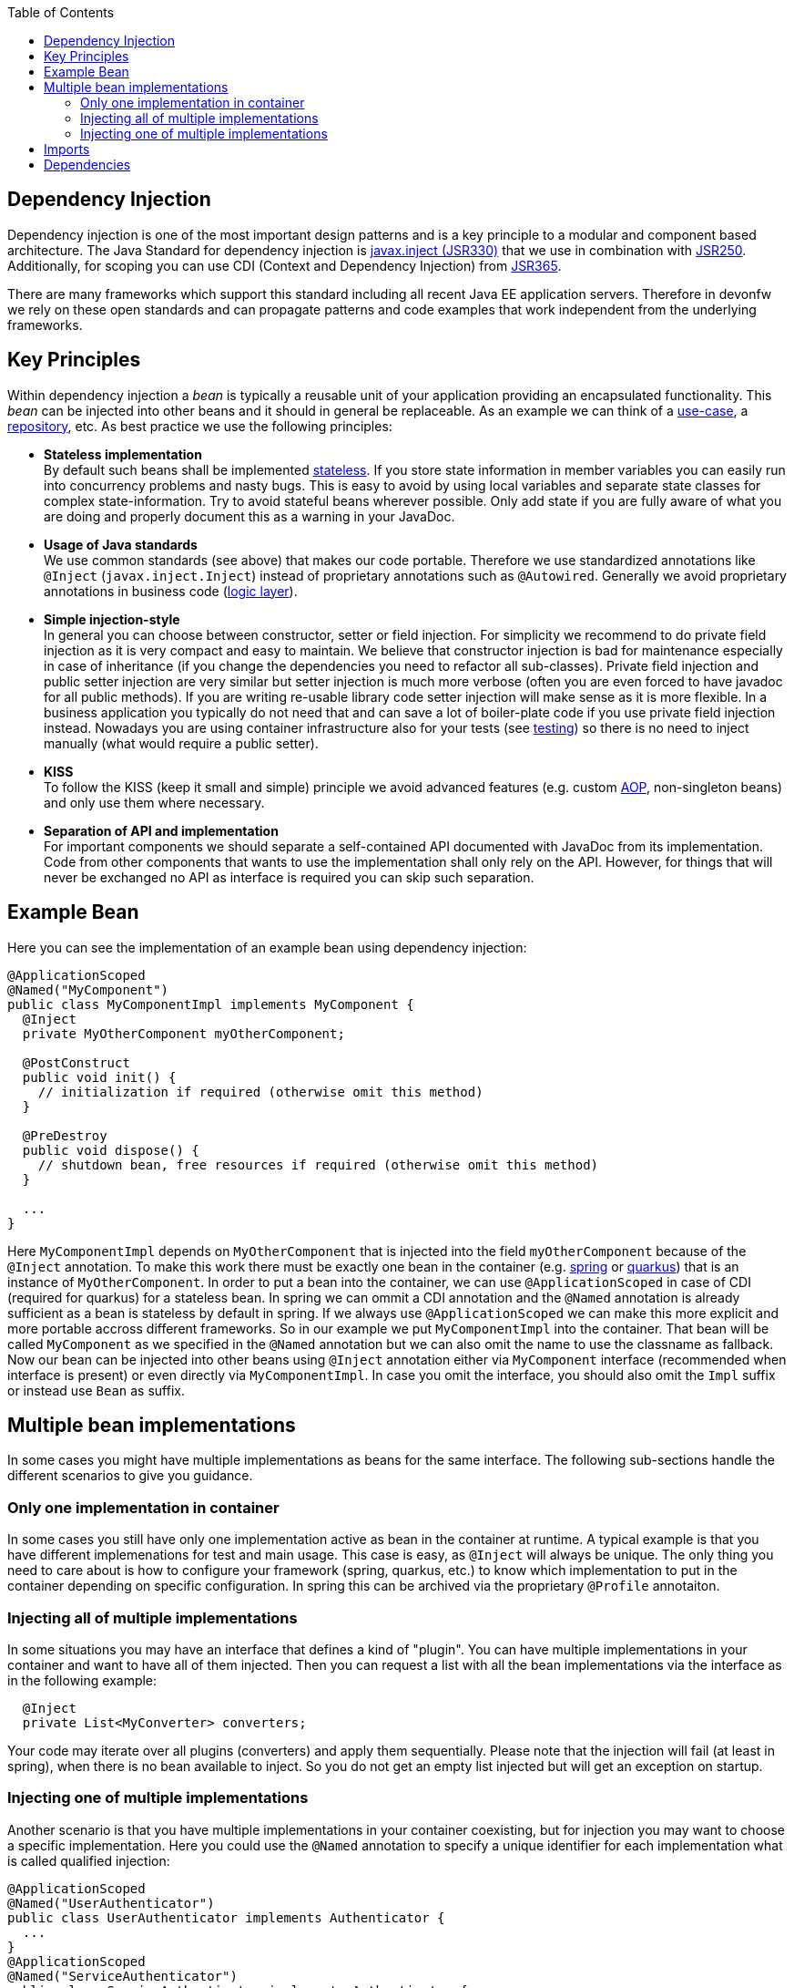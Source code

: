 :toc: macro
toc::[]

== Dependency Injection
Dependency injection is one of the most important design patterns and is a key principle to a modular and component based architecture.
The Java Standard for dependency injection is http://docs.oracle.com/javaee/6/api/javax/inject/package-summary.html[javax.inject (JSR330)] that we use in combination with http://docs.oracle.com/javaee/5/api/javax/annotation/package-summary.html[JSR250].
Additionally, for scoping you can use CDI (Context and Dependency Injection) from https://jcp.org/en/jsr/detail?id=365[JSR365].

There are many frameworks which support this standard including all recent Java EE application servers.
Therefore in devonfw we rely on these open standards and can propagate patterns and code examples that work independent from the underlying frameworks.

== Key Principles
Within dependency injection a _bean_ is typically a reusable unit of your application providing an encapsulated functionality.
This _bean_ can be injected into other beans and it should in general be replaceable.
As an example we can think of a link:guide-usecase.adoc[use-case], a link:guide-repository.adoc[repository], etc.
As best practice we use the following principles:

* *Stateless implementation* +
By default such beans shall be implemented link:coding-conventions.adoc#stateless-programming[stateless]. If you store state information in member variables you can easily run into concurrency problems and nasty bugs. This is easy to avoid by using local variables and separate state classes for complex state-information. Try to avoid stateful beans wherever possible. Only add state if you are fully aware of what you are doing and properly document this as a warning in your JavaDoc.
* *Usage of Java standards* +
We use common standards (see above) that makes our code portable. Therefore we use standardized annotations like `@Inject` (`javax.inject.Inject`) instead of proprietary annotations such as `@Autowired`. Generally we avoid proprietary annotations in business code (link:guide-logic-layer.adoc[logic layer]).
* *Simple injection-style* +
In general you can choose between constructor, setter or field injection. For simplicity we recommend to do private field injection as it is very compact and easy to maintain. We believe that constructor injection is bad for maintenance especially in case of inheritance (if you change the dependencies you need to refactor all sub-classes). Private field injection and public setter injection are very similar but setter injection is much more verbose (often you are even forced to have javadoc for all public methods). If you are writing re-usable library code setter injection will make sense as it is more flexible. In a business application you typically do not need that and can save a lot of boiler-plate code if you use private field injection instead. Nowadays you are using container infrastructure also for your tests (see link:guide-testing.adoc[testing]) so there is no need to inject manually (what would require a public setter).
* *KISS* +
To follow the KISS (keep it small and simple) principle we avoid advanced features (e.g. custom link:guide-aop.adoc[AOP], non-singleton beans) and only use them where necessary.
* *Separation of API and implementation* +
For important components we should separate a self-contained API documented with JavaDoc from its implementation. Code from other components that wants to use the implementation shall only rely on the API. However, for things that will never be exchanged no API as interface is required you can skip such separation.

== Example Bean
Here you can see the implementation of an example bean using dependency injection:
[source, java]
----
@ApplicationScoped
@Named("MyComponent")
public class MyComponentImpl implements MyComponent {
  @Inject
  private MyOtherComponent myOtherComponent;

  @PostConstruct
  public void init() {
    // initialization if required (otherwise omit this method)
  }

  @PreDestroy
  public void dispose() {
    // shutdown bean, free resources if required (otherwise omit this method)
  }
  
  ...
}
----

Here `MyComponentImpl` depends on `MyOtherComponent` that is injected into the field `myOtherComponent` because of the `@Inject` annotation.
To make this work there must be exactly one bean in the container (e.g. link:spring.adoc[spring] or link:quarkus.adoc[quarkus]) that is an instance of `MyOtherComponent`.
In order to put a bean into the container, we can use `@ApplicationScoped` in case of CDI (required for quarkus) for a stateless bean.
In spring we can ommit a CDI annotation and the `@Named` annotation is already sufficient as a bean is stateless by default in spring.
If we always use `@ApplicationScoped` we can make this more explicit and more portable accross different frameworks.
So in our example we put `MyComponentImpl` into the container.
That bean will be called `MyComponent` as we specified in the `@Named` annotation but we can also omit the name to use the classname as fallback.
Now our bean can be injected into other beans using `@Inject` annotation either via `MyComponent` interface (recommended when interface is present) or even directly via `MyComponentImpl`.
In case you omit the interface, you should also omit the `Impl` suffix or instead use `Bean` as suffix. 

== Multiple bean implementations
In some cases you might have multiple implementations as beans for the same interface.
The following sub-sections handle the different scenarios to give you guidance.

=== Only one implementation in container
In some cases you still have only one implementation active as bean in the container at runtime.
A typical example is that you have different implemenations for test and main usage.
This case is easy, as `@Inject` will always be unique.
The only thing you need to care about is how to configure your framework (spring, quarkus, etc.) to know which implementation to put in the container depending on specific configuration.
In spring this can be archived via the proprietary `@Profile` annotaiton.

=== Injecting all of multiple implementations
In some situations you may have an interface that defines a kind of "plugin".
You can have multiple implementations in your container and want to have all of them injected.
Then you can request a list with all the bean implementations via the interface as in the following example:
[source, java]
----
  @Inject
  private List<MyConverter> converters;
----

Your code may iterate over all plugins (converters) and apply them sequentially.
Please note that the injection will fail (at least in spring), when there is no bean available to inject.
So you do not get an empty list injected but will get an exception on startup.

=== Injecting one of multiple implementations 
Another scenario is that you have multiple implementations in your container coexisting, but for injection you may want to choose a specific implementation.
Here you could use the `@Named` annotation to specify a unique identifier for each implementation what is called qualified injection:
[source, java]
----
@ApplicationScoped
@Named("UserAuthenticator")
public class UserAuthenticator implements Authenticator {
  ...
}
@ApplicationScoped
@Named("ServiceAuthenticator")
public class ServiceAuthenticator implements Authenticator {
  ...
}
public class MyUserComponent {
  @Inject
  @Named("UserAuthenticator")
  private Authenticator authenticator;
  ...
}
public class MyServiceComponent {
  @Inject
  @Named("ServiceAuthenticator")
  private Authenticator authenticator;
  ...
}
----

However, we discovered that this pattern is not so great:
The identifiers in the `@Named` annotation are just strings that could easily break.
You could use constants instead but still this is not the best solution.

In the end you can very much simplify this by just directly injecting the implementation instead:
[source, java]
----
@ApplicationScoped
public class UserAuthenticator implements Authenticator {
  ...
}
@ApplicationScoped
public class ServiceAuthenticator implements Authenticator {
  ...
}
public class MyUserComponent {
  @Inject
  private UserAuthenticator authenticator;
  ...
}
public class MyServiceComponent {
  @Inject
  private ServiceAuthenticator authenticator;
  ...
}
----

In case you want to strictly decouple from implementations, you can still create dedicated interfaces:
[source, java]
----
public interface UserAuthenticator extends Authenticator {}
@ApplicationScoped
public class UserAuthenticatorImpl implements UserAuthenticator {
  ...
}
public interface ServiceAuthenticator extends Authenticator {}
@ApplicationScoped
public class ServiceAuthenticatorImpl implements ServiceAuthenticator {
  ...
}
public class MyUserComponent {
  @Inject
  private UserAuthenticator authenticator;
  ...
}
public class MyServiceComponent {
  @Inject
  private ServiceAuthenticator authenticator;
  ...
}
----

However, as you can see this is again introducing additional boiler-plate code.
While the principle to separate API and implementation and strictly decouple from implementation is valuable in general,
you should always consider KISS, lean, and agile in contrast and balance pros and cons instead of blindly following dogmas.

== Imports
Here are the import statements for the most important annotations for dependency injection
[source, java]
----
import javax.inject.Inject;
import javax.inject.Named;
import javax.enterprise.context.ApplicationScoped;
// import javax.enterprise.context.RequestScoped;
// import javax.enterprise.context.SessionScoped;
import javax.annotation.PostConstruct;
import javax.annotation.PreDestroy;
----

== Dependencies
Please note that with https://jakarta.ee/[Jakarta EE] the dependencies have changed.
When you want to start with Jakarta EE you should use these dependencies to get the annoations for dependency injection:

[source, xml]
----
<!-- Basic injection annotations (JSR-330) -->
<dependency>
  <groupId>jakarta.inject</groupId>
  <artifactId>jakarta.inject-api</artifactId>
</dependency>
<!-- Basic lifecycle and security annotations (JSR-250)-->
<dependency>
  <groupId>jakarta.annotation</groupId>
  <artifactId>jakarta.annotation-api</artifactId>
</dependency>
<!-- Context and dependency injection API (JSR-365) -->
<dependency>
  <groupId>jakarta.enterprise</groupId>
  <artifactId>jakarta.enterprise.cdi-api</artifactId>
</dependency>
----

Please note that with link:quarkus.adoc[quarkus] you will get them as transitive dependencies out of the box.
The above Jakarate EE dependencies replace these JEE depdencies:

[source, xml]
----
<!-- Basic injection annotations (JSR-330) -->
<dependency>
  <groupId>javax.inject</groupId>
  <artifactId>javax.inject</artifactId>
</dependency>
<!-- Basic lifecycle and security annotations (JSR-250)-->
<dependency>
  <groupId>javax.annotation</groupId>
  <artifactId>javax.annotation-api</artifactId>
</dependency>
<!-- Context and dependency injection API (JSR-365) -->
<dependency>
  <groupId>jakarta.enterprise</groupId>
  <artifactId>jakarta.enterprise.cdi-api</artifactId>
</dependency>
----
